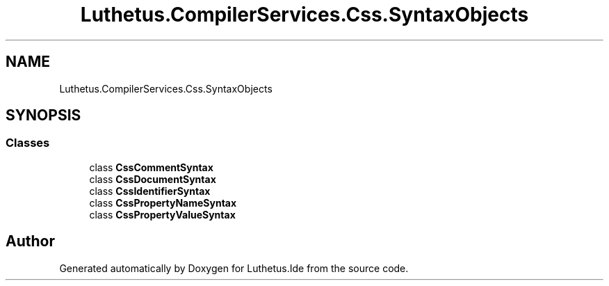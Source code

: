 .TH "Luthetus.CompilerServices.Css.SyntaxObjects" 3 "Version 1.0.0" "Luthetus.Ide" \" -*- nroff -*-
.ad l
.nh
.SH NAME
Luthetus.CompilerServices.Css.SyntaxObjects
.SH SYNOPSIS
.br
.PP
.SS "Classes"

.in +1c
.ti -1c
.RI "class \fBCssCommentSyntax\fP"
.br
.ti -1c
.RI "class \fBCssDocumentSyntax\fP"
.br
.ti -1c
.RI "class \fBCssIdentifierSyntax\fP"
.br
.ti -1c
.RI "class \fBCssPropertyNameSyntax\fP"
.br
.ti -1c
.RI "class \fBCssPropertyValueSyntax\fP"
.br
.in -1c
.SH "Author"
.PP 
Generated automatically by Doxygen for Luthetus\&.Ide from the source code\&.
